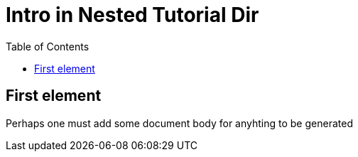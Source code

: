 = Intro in Nested Tutorial Dir
:toc: true
:toclevels: 3

:page-title: Intro to Tutorial
:page-pageid: tutorial-a_intro
:page-description: A nested tutorial page

== First element
Perhaps one must add some document body for anyhting to be generated
